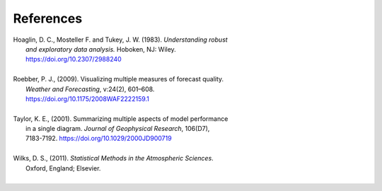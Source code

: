 References
==========

.. _Hoaglin:

| Hoaglin, D. C., Mosteller F. and Tukey, J. W. (1983). *Understanding robust*
|        *and exploratory data analysis.* Hoboken, NJ: Wiley.
|        https://doi.org/10.2307/2988240
| 

.. _Roebber:
   
| Roebber, P. J., (2009). Visualizing multiple measures of forecast quality.
|       *Weather and Forecasting*, v:24(2), 601–608.
|       https://doi.org/10.1175/2008WAF2222159.1
| 

.. _Taylor:

| Taylor, K. E., (2001). Summarizing multiple aspects of model performance
|       in a single diagram. *Journal of Geophysical Research*, 106(D7),
|       7183-7192. https://doi.org/10.1029/2000JD900719
| 

.. _Wilks:

| Wilks, D. S., (2011). *Statistical Methods in the Atmospheric Sciences*.
|       Oxford, England; Elsevier.
|
